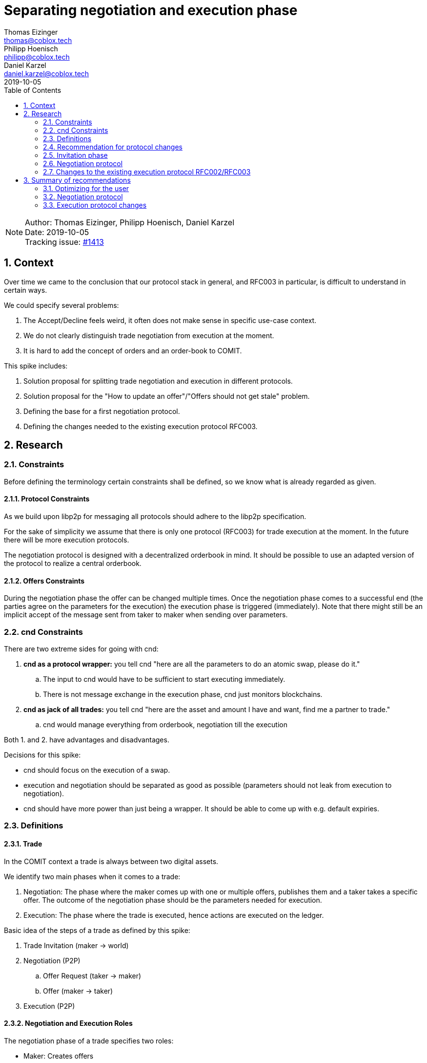 = Separating negotiation and execution phase =
Thomas Eizinger <thomas@coblox.tech>; Philipp Hoenisch <philipp@coblox.tech>; Daniel Karzel <daniel.karzel@coblox.tech>;
:toc:
:revdate: 2019-10-05
:sectnums:
:sectnumlevels: 5

NOTE: Author: {authors} +
Date: {revdate} +
Tracking issue: https://github.com/comit-network/comit-rs/issues/1413[#1413]

== Context ==

Over time we came to the conclusion that our protocol stack in general, and RFC003 in particular, is difficult to understand in certain ways.

We could specify several problems:

. The Accept/Decline feels weird, it often does not make sense in specific use-case context.
. We do not clearly distinguish trade negotiation from execution at the moment.
. It is hard to add the concept of orders and an order-book to COMIT.

This spike includes:

. Solution proposal for splitting trade negotiation and execution in different protocols.
. Solution proposal for the "How to update an offer"/"Offers should not get stale" problem.
. Defining the base for a first negotiation protocol.
. Defining the changes needed to the existing execution protocol RFC003.

== Research ==

=== Constraints

Before defining the terminology certain constraints shall be defined, so we know what is already regarded as given.

==== Protocol Constraints

As we build upon libp2p for messaging all protocols should adhere to the libp2p specification.

For the sake of simplicity we assume that there is only one protocol (RFC003) for trade execution at the moment.
In the future there will be more execution protocols.

The negotiation protocol is designed with a decentralized orderbook in mind.
It should be possible to use an adapted version of the protocol to realize a central orderbook.

==== Offers Constraints

During the negotiation phase the offer can be changed multiple times.
Once the negotiation phase comes to a successful end (the parties agree on the parameters for the execution) the execution phase is triggered (immediately).
Note that there might still be an implicit accept of the message sent from taker to maker when sending over parameters.

=== cnd Constraints

There are two extreme sides for going with cnd:

. *cnd as a protocol wrapper:* you tell cnd "here are all the parameters to do an atomic swap, please do it."
.. The input to cnd would have to be sufficient to start executing immediately.
..   There is not message exchange in the execution phase, cnd just monitors blockchains.
. *cnd as jack of all trades:* you tell cnd "here are the asset and amount I have and want, find me a partner to trade."
.. cnd would manage everything from orderbook, negotiation till the execution

Both 1. and 2. have advantages and disadvantages.

Decisions for this spike:

- cnd should focus on the execution of a swap.
- execution and negotiation should be separated as good as possible (parameters should not leak from execution to negotiation).
- cnd should have more power than just being a wrapper. It should be able to come up with e.g. default expiries.

=== Definitions

==== Trade ====

In the COMIT context a trade is always between two digital assets.

We identify two main phases when it comes to a trade:

. Negotiation: The phase where the maker comes up with one or multiple offers, publishes them and a taker takes a specific offer.
The outcome of the negotiation phase should be the parameters needed for execution.
. Execution: The phase where the trade is executed, hence actions are executed on the ledger.

Basic idea of the steps of a trade as defined by this spike:

. Trade Invitation (maker -> world)
. Negotiation (P2P)
.. Offer Request (taker -> maker)
.. Offer (maker -> taker)
. Execution (P2P)

==== Negotiation and Execution Roles ====

The negotiation phase of a trade specifies two roles:

* Maker: Creates offers
* Taker: Takes offers

Note that these roles are orthogonal to the cryptographic roles (Alice and Bob) in the execution protocol.
Both the maker and the taker can theoretically be in the role of Alice (who generates the secret) or Bob.
During the negotiation phase both parties have to reach agreement on who will be in the role of Alice and who will be in the role of Bob.

==== Bid and Ask ====

In the context of this document Bid and Ask is always from the market maker point of view.

* Bid: The amount of asset the maker offers.
* Ask: The amount of asset the maker asks for from a potential taker.


=== Recommendation for protocol changes

The general idea is to first define what parameters are needed for the execution phase and then design a negotiation protocol that outputs these parameters for the execution.

As RFC003 is currently the only implementation of an execution protocol we focus on this protocol.
Once more execution protocols are defined we will have to define more negotiation protocols according to the parameters required by the execution protocol.
This means, that some negotiation protocols could be re-used for multiple execution protocols if the execution protocols have the same input parameters.

=== Invitation phase

We introduce an invitation phase in order to enable decentralization.
Makers don't necessarily have a central order book, the invitation helps them to overcome the problem of decentral offers getting stale.

On an abstract level an invitation protocol can be defined as a function:

```
fn invitation() -> negotiation_params[] {
    // steps (messages) needed to come from nothing to negotiation_params
}
```

==== Communication

Message Overview:

![Invitation](http://www.plantuml.com/plantuml/proxy?src=https://raw.githubusercontent.com/comit-network/spikes/master/assets/0017-SequenceDiagram-InvitationPhase.puml&fmt=svg)

==== Trade Invitation ====

The trade invitation specifies which assets on which ledgers a maker _is willing_ to trade.
The trade invitation is not necessarily part of the negotiation.
Its purpose is to connect maker and taker.

An asset-availability is defined by:

[%header,cols=1*]
|===
|required

|connection-info
|bid-asset
|ask-asset
|===

[%header,cols=1*]
|===
|optional

|timestamp
|bid-amount
|ask-amount
|===

Constraints:

* Connection-info currently consists of IP-address and libp2p peer-id
* The optional parameters help takers to understand what a maker was capable of at a certain point in time.

When designing the negotiation protocol
One should aim for a standardized format for trade invitations to be able to process them in the negotiation phase.


=== Negotiation protocol

On an abstract level the negotiation protocol can be defined as a function:

```
fn negotiation(negotiation_params[]) -> execution_params[] {
    // steps (messages) needed to come from negotiation_params to execution_params
}
```

The output of the negotiation protocol should enable the execution phase.
As we only have one execution protocol (RFC003 - Atomic Swaps using HTLCs) at the moment this negotiation protocol will be designed to output the parameters for that protocol.

Asset-availability handling (i.e. building a central order-book) is not part of this protocol.

The invitation phase may be part of an implementation of a negotiation protocol.

==== Negotiation Input Parameters

The minimum input parameters for the protocol are:

* ledger/asset pair
* connection-info (of the negotiation protocol)

These input parameters are the output of the invitation phase.

==== Negotiation Output Parameters

The output of the negotiation protocol should enable the execution phase.
However, the negotiation phase should be functionally decoupled from the execution phase.

The execution phase needs the following parameters on both sides in order to start the execution:

* id to reference the swap
* role
* ledger-asset pairs
* amounts
* execution protocol
* expiries
* identities

Out of these parameters the following are relevant for negotiating the price:

* ledger-asset pairs
* amounts
* execution protocol
* expiries

Constraints:

* Execution protocol and expiries MAY have an implication on the price.
We decided to have the expiries as part of the negotiation for now.
The protocol will just default to the only protocol that currently exists in the execution phase.
If the expiries are not taken into account during the negotiation the execution phase should be able to come up with default expiry times.
* Identities don't have an implication on the price negotiation and should not be exposed to the negotiation protocol.

Since there is only one protocol at the moment the execution phase will always default to that protocol.
The negotiation phase has to define an id that is passed on to the execution phase of referencing the swap.

The output parameters of the negotiation phase are defined like this:

[%header,cols=1*]
|===
|required

|offer id
|valid until
|bid-ledger
|bid-asset
|bid-amount
|ask-ledger
|ask-asset
|ask-amount
|_execution_ swap-id
|_execution_ connection-info
|_execution_role
|===

[%header,cols=1*]
|===
|optional

|_execution_ expiries
|===

===== Deciding the Execution Role

Assumption: In order to motivate the maker to create offers the expiries for the maker should be shorter than for the taker.
This, in a way, ensures liquidity in the network as it is more attractive to create offers.

As the expiries for the actor in the role of Bob are shorter:

* The maker should automatically default to Bob.
* Consequently, the taker defaults to the role of Alice.

For future protocols this can be revised.

==== Communication

The negotiation protocol builds on the assumption that the taker already has received an trade invite from the maker.
The taker knows how to contact the maker for requesting a specific offer.

Message Overview:

![Negotiation](http://www.plantuml.com/plantuml/proxy?src=https://raw.githubusercontent.com/comit-network/spikes/master/assets/0017-SequenceDiagram-NegotiationPhase.puml&fmt=svg)

===== P2P Offer Request

Message from the taker to the maker to receive a specific offer.
This offer might be different from the trade invitation information, as the maker might have been trading since publishing the invitation.

[%header,cols=1*]
|===
|required

|bid-ledger
|bid-asset
|ask-ledger
|ask-asset
|===

===== P2P Offer

Message from the maker to the taker that specifies a specific offer to be executed.

[%header,cols=1*]
|===
|required

|offer id
|valid until
|bid-ledger
|bid-asset
|bid-amount
|ask-ledger
|ask-asset
|ask-amount
|_execution_ connection-info
|===

[%header,cols=1*]
|===
|optional

|_execution_ expiries
|===

Constraints:

* The offer ID is a unique identifier for one specific offer.
* Once the taker send an offer request, the returned offer by the maker is for the taker specifically.
It has a timestamp defining until when it is valid.

The offer ID is used to be able to link the swap execution back to the negotiation.

===== P2P Take Offer

Message from the taker to the maker that specifies that the taker wants to take a specific offer previously received from the maker.

[%header,cols=1*]
|===
|required

|offer id
|bid-amount
|ask-amount
|===


The bid and ask amount has to be a fraction of the bid and ask amounts returned by the maker (otherwise the maker will most likely decline the take offer).

Note that in this design the taker cannot specify expiries.
He can accept the (optional) expiries defined by the maker or use the cnd's default expiries.

===== Acknowledgement for Take Offer

Message from the maker to the taker that kicks-off the execution phase.
The maker generates a unique swap-id and sends it to the taker.
The swap-id will be used to identify the swap during the execution phase, it can be use to link the execution to the offer.

[%header,cols=1*]
|===
|required

| offer id
| swap-id
|===

==== Shortcomings

This first simple negotiation protocol does not really specify an orderbook in the sense that a user can compare ALL available offers.
A taker can only process the offers of known makers.
Every taker is responsible for keeping its own list of known makers and evaluate the offers.
There may exist unknown makers that offer a better rate.

The invitation and negotiation phase can be enhanced by different features that may depend on the underlying use-case.
Ideas for additional features:

* Allows price targeting for individual takers by adding an id to invitations.
* Allow takers to specify alternative expiries when taking an offer.

=== Changes to the existing execution protocol RFC002/RFC003

Constraints:

. Taker defaults to Alice, Maker defaults to Bob
. The taker has received connection information to contact the maker for execution in the negotiation phase.

==== Input parameters

===== Execution Parameter Definition

For the execution phase as specified by RFC003 we need the parameters for creating the HTLCs on both sides:

- alpha_ledger.name
- alpha_asset.name
- alpha_asset.quantity
- beta_ledger.name
- beta_asset.name
- beta_asset.quantity
* expiries
* hash(secret)
* identities

In order to come up with these parameters we need:

* role (to know who comes up with the secret)

In order to know how to construct the HTLCs and which messages are to be exchanged we nee:

* protocol

===== Negotiation Output

From the negotiation phase we have the following output parameters:

[%header,cols=1*]
|===
|required

|offer id
|valid until
|bid-ledger
|bid-asset
|bid-amount
|ask-ledger
|ask-asset
|ask-amount
|_execution_ swap-id
|_execution_ connection-info
|_execution_role
|===

[%header,cols=1*]
|===
|optional

|_execution_ expiries
|===

It is expected, that both maker and taker create the swap for execution in cnd directly after the negotiation phase is finished.
The taker has received the execution connection information from the maker during the negotiation phase. Thus, the taker's cnd send the first message.

===== Parameter Mapping

This section defines the input parameters for cnd and how to map them from the negotiation phase.

[%header,cols=2*]
|===
|execution (required)
|negotiation

|swap_id
|swap-id

|beta_ledger
|bid-ledger

|beta_asset.name
|bid-asset

|beta_asset.amount
|bid-amount

|alpha_ledger
|ask-ledger

|alpha_asset.name
|ask-asset

|alpha_asset.amount
|ask-amount

| connection_info
|_execution_ connection-info

|role
|_execution_ role

|===

[%header,cols=2*]
|===
|execution (optional)
|negotiation

|expiries
|_execution_ expiries

|identities
|
|===

Constraints:

* The connection-info is only provided to the cnd in the role of Alice.
* If the expiries were not part of the negotiation output cnd will come up with defaults.
* Identities might be provided by the user. If no identities are provided the cnd will come up with defaults.

==== Communication changes

Instead of a request-response model we propose a messaging model where both parties supply the same parameter to the execution on both sides.
The CND nodes of the 2 parties execute the swap automatically if the parameters of the counterparty define an executable swap.
Thus, once one party adds a swap to the pool, cnd sends a message to the counterparty's cnd to verify that the same swap is defined there too.

This requires:

* Changing the messaging so that both parties can just supply the input parameters for the execution and cnd sends messages to match the parameters.
** Sending such kind of messages does include the exchange of execution specific parameters that were not defined during negotiation (e.g. identities and hash of secret, which are not price relevant).
* In the best case scenario there is no user interaction needed. There is no explicit accept as such any more.
** The swap is deemed executable once the parameters match on both sides.
* Once the parameters match the taker (which defaulted to Alice) gets the fund transaction, the maker cnd monitors alpha-ledger for funding.

Messaging:

![Execution](http://www.plantuml.com/plantuml/proxy?src=https://raw.githubusercontent.com/comit-network/spikes/master/assets/0017-SequenceDiagram-ExecutionPhase.puml&fmt=svg)

== Summary of recommendations ==

=== Optimizing for the user

In the "best case" scenario, i.e. a scenario without any errors that assumes cnd coming up with default identities and default expiries the human interaction is kept to a bare minimum:

. Maker: create and publish trade invitation
. Taker: take offer

Constraints:

. The actual offer (in the maker app) can be kept up to date automatically on the maker side.
. Offer invitations can be automatically processed on the taker side.
. Offer requests can be automated sent (periodically query for the current rate) on the taker side.
. The execution phase assumes two cnd that run compatible versions.
. In order to come up with indentities cnd has to use tansient keys.
. Fund and redeem of maker and taker are handled automated (i.e. an application sends the transactions provided by cnd).

The proposed solutions are a middle ground between convenience for applications on top and security.
The security level is slightly lowered by using e.g. transient keys.

=== Negotiation protocol

For a first version of the negotiation protocol it might be easier to combine the invitation and negotiation phase into one protocol.

=== Execution protocol changes

Adapt the communication according to the sequence diagram specifying the execution phase messaging.

